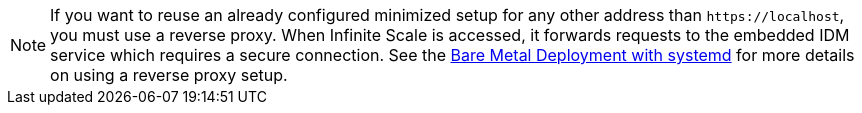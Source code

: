 NOTE: If you want to reuse an already configured minimized setup for any other address than `\https://localhost`, you must use a reverse proxy. When Infinite Scale is accessed, it forwards requests to the embedded IDM service which requires a secure connection. See the xref:depl-examples/bare-metal.adoc[Bare Metal Deployment with systemd] for more details on using a reverse proxy setup.
